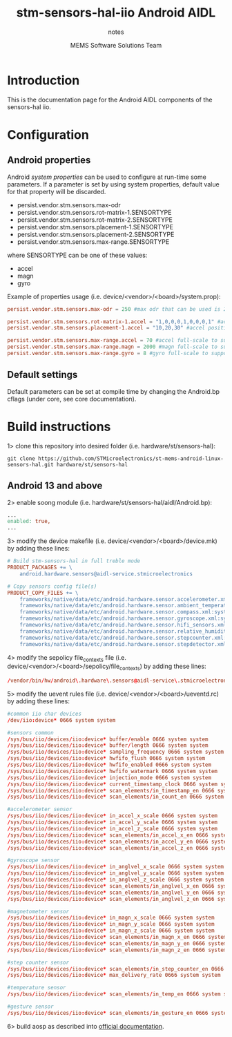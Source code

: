 #+TITLE: stm-sensors-hal-iio Android AIDL
#+SUBTITLE: notes
#+AUTHOR: MEMS Software Solutions Team

* Introduction

This is the documentation page for the Android AIDL components of the sensors-hal iio.

* Configuration
** Android properties

Android [[system https://source.android.com/devices/architecture/configuration/add-system-properties][system properties]] can be used to configure at run-time some parameters.
If a parameter is set by using system properties, default value for that property will be discarded.

- persist.vendor.stm.sensors.max-odr
- persist.vendor.stm.sensors.rot-matrix-1.SENSORTYPE
- persist.vendor.stm.sensors.rot-matrix-2.SENSORTYPE
- persist.vendor.stm.sensors.placement-1.SENSORTYPE
- persist.vendor.stm.sensors.placement-2.SENSORTYPE
- persist.vendor.stm.sensors.max-range.SENSORTYPE

where SENSORTYPE can be one of these values:

- accel
- magn
- gyro

Example of properties usage (i.e. device/<vendor>/<board>/system.prop):

#+begin_src conf
persist.vendor.stm.sensors.max-odr = 250 #max odr that can be used is 250Hz

persist.vendor.stm.sensors.rot-matrix-1.accel = "1,0,0,0,1,0,0,0,1" #accel rotation matrix
persist.vendor.stm.sensors.placement-1.accel = "10,20,30" #accel position in cm

persist.vendor.stm.sensors.max-range.accel = 70 #accel full-scale to support reading of at least 70m/s^2
persist.vendor.stm.sensors.max-range.magn = 2000 #magn full-scale to support reading of at least 2000uT
persist.vendor.stm.sensors.max-range.gyro = 8 #gyro full-scale to support reading of at least 8rad/s
#+end_src

** Default settings

Default parameters can be set at compile time by changing the Android.bp cflags (under core, see core documentation).

* Build instructions

1> clone this repository into desired folder (i.e. hardware/st/sensors-hal):

#+begin_src shell
git clone https://github.com/STMicroelectronics/st-mems-android-linux-sensors-hal.git hardware/st/sensors-hal
#+end_src

** Android 13 and above

2> enable soong module (i.e. hardware/st/sensors-hal/aidl/Android.bp):

#+begin_src makefile
...
enabled: true,
...
#+end_src

3> modify the device makefile (i.e. device/<vendor>/<board>/device.mk) by adding these lines:

#+begin_src makefile
# Build stm-sensors-hal in full treble mode
PRODUCT_PACKAGES += \
	android.hardware.sensors@aidl-service.stmicroelectronics

# Copy sensors config file(s)
PRODUCT_COPY_FILES += \
	frameworks/native/data/etc/android.hardware.sensor.accelerometer.xml:system/etc/permissions/android.hardware.sensor.accelerometer.xml \
	frameworks/native/data/etc/android.hardware.sensor.ambient_temperature.xml:system/etc/permissions/android.hardware.sensor.ambient_temperature.xml \
	frameworks/native/data/etc/android.hardware.sensor.compass.xml:system/etc/permissions/android.hardware.sensor.compass.xml \
	frameworks/native/data/etc/android.hardware.sensor.gyroscope.xml:system/etc/permissions/android.hardware.sensor.gyroscope.xml \
	frameworks/native/data/etc/android.hardware.sensor.hifi_sensors.xml:system/etc/permissions/android.hardware.sensor.hifi_sensors.xml \
	frameworks/native/data/etc/android.hardware.sensor.relative_humidity.xml:system/etc/permissions/android.hardware.sensor.relative_humidity.xml \
	frameworks/native/data/etc/android.hardware.sensor.stepcounter.xml:system/etc/permissions/android.hardware.sensor.stepcounter.xml \
	frameworks/native/data/etc/android.hardware.sensor.stepdetector.xml:system/etc/permissions/android.hardware.sensor.stepdetector.xml
#+end_src

4> modify the sepolicy file_contexts file (i.e. device/<vendor>/<board>/sepolicy/file_contexts) by adding these lines:

#+begin_src conf
/vendor/bin/hw/android\.hardware\.sensors@aidl-service\.stmicroelectronics u:object_r:hal_sensors_default_exec:s0
#+end_src

5> modify the uevent rules file (i.e. device/<vendor>/<board>/ueventd.rc) by adding these lines:

#+begin_src conf
#common iio char devices
/dev/iio:device* 0666 system system

#sensors common
/sys/bus/iio/devices/iio:device* buffer/enable 0666 system system
/sys/bus/iio/devices/iio:device* buffer/length 0666 system system
/sys/bus/iio/devices/iio:device* sampling_frequency 0666 system system
/sys/bus/iio/devices/iio:device* hwfifo_flush 0666 system system
/sys/bus/iio/devices/iio:device* hwfifo_enabled 0666 system system
/sys/bus/iio/devices/iio:device* hwfifo_watermark 0666 system system
/sys/bus/iio/devices/iio:device* injection_mode 0666 system system
/sys/bus/iio/devices/iio:device* current_timestamp_clock 0666 system system
/sys/bus/iio/devices/iio:device* scan_elements/in_timestamp_en 0666 system system
/sys/bus/iio/devices/iio:device* scan_elements/in_count_en 0666 system system

#accelerometer sensor
/sys/bus/iio/devices/iio:device* in_accel_x_scale 0666 system system
/sys/bus/iio/devices/iio:device* in_accel_y_scale 0666 system system
/sys/bus/iio/devices/iio:device* in_accel_z_scale 0666 system system
/sys/bus/iio/devices/iio:device* scan_elements/in_accel_x_en 0666 system system
/sys/bus/iio/devices/iio:device* scan_elements/in_accel_y_en 0666 system system
/sys/bus/iio/devices/iio:device* scan_elements/in_accel_z_en 0666 system system

#gyroscope sensor
/sys/bus/iio/devices/iio:device* in_anglvel_x_scale 0666 system system
/sys/bus/iio/devices/iio:device* in_anglvel_y_scale 0666 system system
/sys/bus/iio/devices/iio:device* in_anglvel_z_scale 0666 system system
/sys/bus/iio/devices/iio:device* scan_elements/in_anglvel_x_en 0666 system system
/sys/bus/iio/devices/iio:device* scan_elements/in_anglvel_y_en 0666 system system
/sys/bus/iio/devices/iio:device* scan_elements/in_anglvel_z_en 0666 system system

#magnetometer sensor
/sys/bus/iio/devices/iio:device* in_magn_x_scale 0666 system system
/sys/bus/iio/devices/iio:device* in_magn_y_scale 0666 system system
/sys/bus/iio/devices/iio:device* in_magn_z_scale 0666 system system
/sys/bus/iio/devices/iio:device* scan_elements/in_magn_x_en 0666 system system
/sys/bus/iio/devices/iio:device* scan_elements/in_magn_y_en 0666 system system
/sys/bus/iio/devices/iio:device* scan_elements/in_magn_z_en 0666 system system

#step counter sensor
/sys/bus/iio/devices/iio:device* scan_elements/in_step_counter_en 0666 system system
/sys/bus/iio/devices/iio:device* max_delivery_rate 0666 system system

#temperature sensor
/sys/bus/iio/devices/iio:device* scan_elements/in_temp_en 0666 system system

#gesture sensor
/sys/bus/iio/devices/iio:device* scan_elements/in_gesture_en 0666 system system
#+end_src

6> build aosp as described into [[https://source.android.com/setup/build/building][official documentation]].
